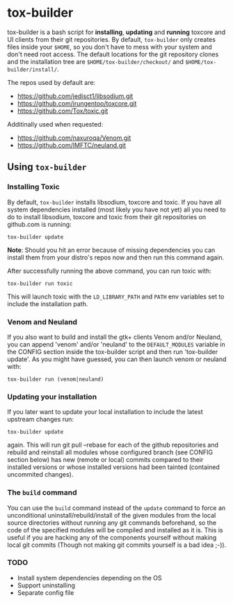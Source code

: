 * tox-builder
  tox-builder is a bash script for *installing*, *updating*
  and *running* toxcore and UI clients from their git repositories. By
  default, =tox-builder= only creates files inside your =$HOME=, so
  you don't have to mess with your system and don't need root
  access. The default locations for the git repository clones and the
  installation tree are =$HOME/tox-builder/checkout/= and
  =$HOME/tox-builder/install/=.

  The repos used by default are:
  - https://github.com/jedisct1/libsodium.git
  - https://github.com/irungentoo/toxcore.git
  - https://github.com/Tox/toxic.git

  Additinally used when requested:
  - https://github.com/naxuroqa/Venom.git
  - https://github.com/IMFTC/neuland.git

** Using ~tox-builder~

*** Installing Toxic
   By default, =tox-builder= installs libsodium, toxcore and toxic.
   If you have all system dependencies installed (most likely you have
   not yet) all you need to do to install libsodium, toxcore and toxic
   from their git repositories on github.com is running:
#+BEGIN_SRC shell
tox-builder update
#+END_SRC
   *Note*: Should you hit an error because of missing dependencies you can
   install them from your distro's repos now and then run this command
   again.

   After successfully running the above command, you can run toxic with:
#+BEGIN_SRC shell
tox-builder run toxic
#+END_SRC
   This will launch toxic with the =LD_LIBRARY_PATH= and =PATH= env
   variables set to include the installation path.


*** Venom and Neuland

   If you also want to build and install the gtk+ clients Venom and/or
   Neuland, you can append 'venom' and/or 'neuland' to the
   =DEFAULT_MODULES= variable in the CONFIG section inside the
   tox-builder script and then run 'tox-builder update'. As you might
   have guessed, you can then launch venom or neuland with:
#+BEGIN_SRC shell
tox-builder run (venom|neuland)
#+END_SRC


*** Updating your installation

   If you later want to update your local installation to include the
   latest upstream changes run:
#+BEGIN_SRC shell
tox-builder update
#+END_SRC
   again. This will run git pull --rebase for each of the github
   repositories and rebuild and reinstall all modules whose configured
   branch (see CONFIG section below) has new (remote or local) commits
   compared to their installed versions or whose installed versions
   had been tainted (contained uncommited changes).


*** The ~build~ command

    You can use the =build= command instead of the =update= command to
    force an unconditional uninstall/rebuild/install of the given
    modules from the local source directories without running any git
    commands beforehand, so the code of the specified modules will be
    compiled and installed as it is. This is useful if you are hacking
    any of the components yourself without making local git commits
    (Though not making git commits yourself is a bad idea ;-)).

*** TODO
   - Install system dependencies depending on the OS
   - Support uninstalling
   - Separate config file

#+OPTIONS: ^:{}
